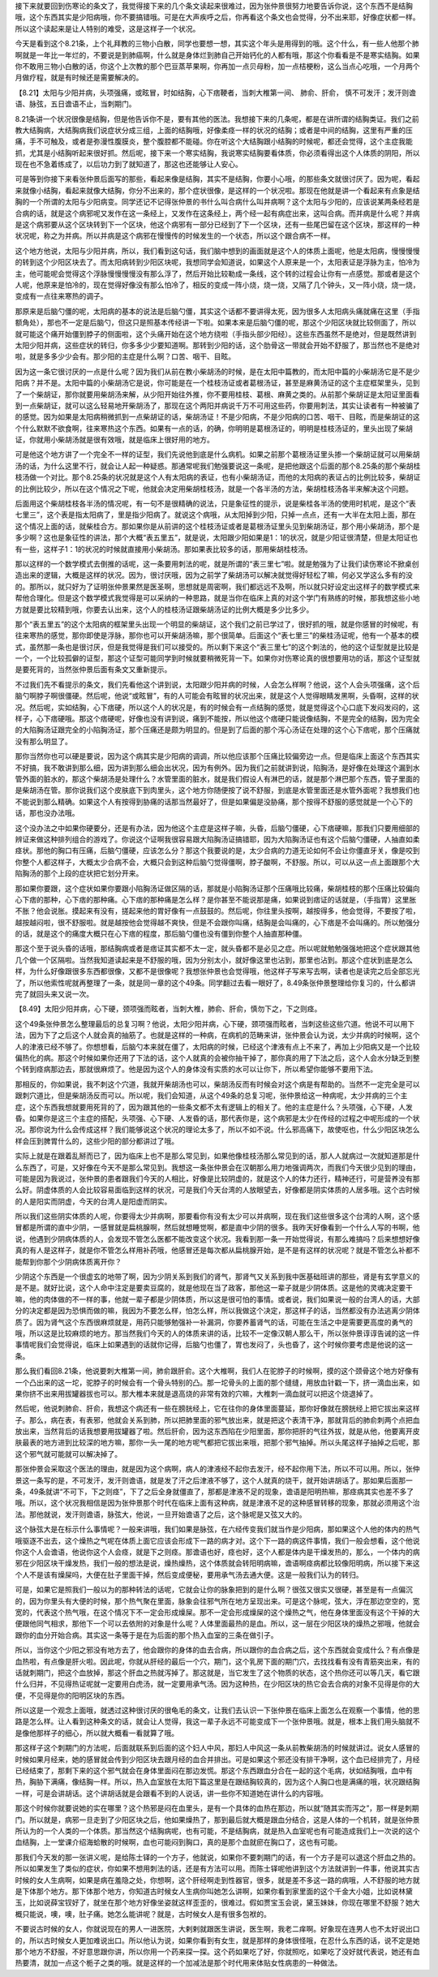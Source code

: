 接下来就要回到伤寒论的条文了，我觉得接下来的几个条文读起来很难过，因为张仲景很努力地要告诉你说，这个东西不是结胸哦，这个东西其实是少阳病哦，你不要搞错哦。可是在大声疾呼之后，你再看这个条文也会觉得，分不出来耶，好像症状都一样。所以这个读起来是让人特别的难受，这是这样子一个状况。
 
今天是看到这个8.21条，上个礼拜教的三物小白散，同学也要想一想，其实这个年头是用得到的哦。这个什么，有一些人他那个肺啊就是一年比一年烂的，不要说是到肺癌啊，什么就是身体烂到肺自己开始钙化的人都有哦，那这个你看看是不是寒实结胸。如果你不敢用三物小白散的话，你这个上次教的那个巴豆蒸苹果啊，你再加一点贝母粉，加一点桔梗粉，这么当点心吃哦，一个月两个月做疗程，就是有时候还是需要解决的。
 
【8.21】太阳与少阳并病，头项强痛，或眩冒，时如结胸，心下痞鞕者，当刺大椎第一间、 肺俞、肝俞， 慎不可发汗；发汗则谵语、脉弦，五日谵语不止，当刺期门。
 
8.21条讲一个状况很像是结胸，但是他告诉你不是，要有其他的医法。我想接下来的几条呢，都是在讲所谓的结胸类证。我们之前教大结胸病，大结胸病我们说症状分成三组，上面的结胸哦，好像柔痉一样的状况的结胸；或者是中间的结胸，这里有严重的压痛，手不可触及，或者是弥漫性腹膜炎，整个腹腔都不能碰。你在听这个大结胸跟小结胸的时候呢，都还会觉得，这个主症我能抓，尤其是小结胸听起来很好抓。然后呢，接下来一个寒实结胸，我说寒实结胸要看体质，你必须看得出这个人体质的阴阳，所以现在也不急着练成了，以后功力到了就知道了，那这也还能够让人安心。

可是等到你接下来看张仲景后面写的那些，看起来像是结胸，其实不是结胸，你要小心哦，的那些条文就很讨厌了。因为呢，看起来就像小结胸，看起来就像大结胸，你分不出来的，那个症状很像，是这样的一个状况啦。那现在他就是讲一个看起来有点象是结胸的一个所谓的太阳与少阳病变。同学还记不记得张仲景的书什么叫合病什么叫并病啊？这个太阳与少阳的，应该说某两条经若是合病的话，就是这个病邪呢又发作在这一条经上，又发作在这条经上，两个经一起有病症出来，这叫合病。而并病是什么呢？并病是这个病邪要从这个区块转到下一个区块，他这个病邪有一部分已经到了下一个区块，还有一些尾巴留在这个区块，那这样的一种状况呢，称之为并病。所以并病是这个病邪在慢慢传的时候发生的一个状态，所以这个跟合病不一样。
 
这个地方他说，太阳与少阳并病，所以，我们看到这句话，我们脑中想到的画面就是这个人的体质上面呢，他是太阳病，慢慢慢慢的转到这个少阳区块去了。而太阳病转到少阳区块呢，我想同学会知道说，如果这个人原来是一个，太阳表证是浮脉为主，怕冷为主，他可能呢会觉得这个浮脉慢慢慢慢没有那么浮了，然后开始比较勒成一条线，这个转的过程会让你有一点感觉。那或者是这个人呢，他原来是怕冷的，现在觉得好像没有那么怕冷了，相反的变成一阵小烧，烧一烧，又隔了几个钟头，又一阵小烧，烧一烧，变成有一点往来寒热的调子。
 
那原来是后脑勺僵的呢，太阳病的基本的说法是后脑勺僵，其实这个话都不要讲得太死，因为很多人太阳病头痛就痛在这里（手指额角处），那也不一定是后脑勺，但这只是照基本传经讲一下啦。如果本来是后脑勺僵的呢，那这个少阳区块就比较侧面了，所以就可能这个痛开始僵到脖子的侧面啦，这个头痛开始在这个地方绕啦（手指头部少阳经）。这些东西虽然不是绝对，但是既然讲到太阳少阳并病，这些症状的转归，你多多少少要知道啊。那转到少阳的话，这个肋骨这一带就会开始不舒服了，那当然也不是绝对啦，就是多多少少会有。那少阳的主症是什么啊？口苦、咽干、目眩。
 
因为这一条它很讨厌的一点是什么呢？因为我们从前在教小柴胡汤的时候，是在太阳中篇教的，而太阳中篇的小柴胡汤它是不是少阳病？并不是。太阳中篇的小柴胡汤它是说，你可能是在一个桂枝汤证或者葛根汤证，甚至是麻黄汤证的这个主症框架里头，见到了一个柴胡证，那你就要用柴胡汤来解，从少阳开始往外推，你不要用桂枝、葛根、麻黄之类的。从前那个柴胡证是太阳证里面看到一点柴胡证，就可以这么轻易地开柴胡汤了，那现在这个两阳并病说千万不可用这些药，你要用刺法，其实让读者有一种被骗了的感觉。因为如果是太阳病稍微抓到一点柴胡证的话，柴胡汤证！不是少阳病，不是少阳病的口苦、咽干、目眩，而是柴胡证的这个什么默默不欲食啊，往来寒热这个东西。如果有一点的话，的确，你明明是葛根汤证的，明明是桂枝汤证的，里头出现了柴胡证，你就用小柴胡汤就是很有效哦，就是临床上很好用的地方。
 
可是他这个地方讲了一个完全不一样的证型，我们先说他到底是什么病机。如果之前那个葛根汤证里头掺一个柴胡证就可以用柴胡汤的话，为什么这里不行，就会让人起一种疑惑。那通常呢我们勉强要说这一条呢，是把他跟这个后面的那个8.25条的那个柴胡桂枝汤做一个对比。那个8.25条的状况就是这个人有太阳病的表证，也有小柴胡汤证，而他的太阳病的表证占的比例比较多，柴胡证的比例比较少，所以在这个情况之下呢，他就会决定用柴胡桂枝汤，就是一个各半汤的方法，柴胡桂枝汤各半来解决这个问题。
 
后面用这个柴胡桂枝各半汤的情况呢，有一句不是很精确的说法，只是象征性的提示，说是柴桂各半汤的使用时机呢，是这个“表七里三”，这个表是指太阳病了，里是指少阳病了。就说这个病哦，从太阳掉到少阳，只掉一点点，还有一大半在太阳上面，那在这个情况上面的话，就柴桂合方。那如果你是从前讲的这个桂枝汤证或者是葛根汤证里头见到柴胡汤证，那个用小柴胡汤，那个是多少啊？这也是象征性的讲法，那个大概“表五里五”，就是说，太阳跟少阳如果是1：1的状况，就是少阳证很清楚，但是太阳证也有一些，这样子1：1的状况的时候就直接用小柴胡汤。那如果表比较多的话，那用柴胡桂枝汤。
 
那以这样的一个数学模式去倒推的话呢，这一条要用刺法的呢，就是所谓的“表三里七”啦。就是勉强为了让我们读伤寒论不掀桌创造出来的逻辑，大概是这样的状况。因为，很讨厌哦，因为之前学了柴胡汤可以解决就觉得好轻松了嘛，何必又学这么多有的没的。那所以，就只好为了证明张仲景果然是医圣啊，思想就是周密啊，我们都远远不及啊，所以就只好设定出这样子的数学模式来帮他合理化。但是这个数学模式我觉得是可以采纳的一种思路，就是当你在临床上真的对这个学门有熟练的时候，那我想这些小地方就是要比较精到哦，你要去认出来，这个人的桂枝汤证跟柴胡汤证的比例大概是多少比多少。
 
那个“表五里五”的这个太阳病的框架里头出现一个明显的柴胡证，这个我们之前已学过了，很好抓的哦，就是你感冒的时候呢，有往来寒热的感觉，那你即使是浮脉，那你也可以开柴胡汤嘛，那个很简单。后面这个“表七里三”的柴桂汤证呢，他有一个基本的模式，虽然那一条也是很讨厌，但是我觉得是我们可以接受的。所以剩下来这个“表三里七”的这个刺法的，他的这个证型就是比较是一个，一个比较孤僻的证型，那这个证型可能同学到时候就要稍微死背一下。如果你对伤寒论真的很想要用功的话，那这个证型就是要死背的，当然张仲景后面有条文又重新提示。
 
不过我们先不看提示的条文，我们先看他这个讲到说，太阳跟少阳并病的时候，人会怎么样啊？他说，这个人会头项强痛，这个后脑勺啊脖子啊很僵硬。然后呢，他说“或眩冒”，有的人可能会有眩冒的状况出来，就是这个人觉得眼睛发黑啊，头昏啊，这样的状况。然后呢，实如结胸，心下痞硬，所以这个人的状况是，有的时候会有一点结胸的感觉，就是觉得这个心口底下发闷发闷的，这样子，心下痞硬哦。那这个痞硬呢，好像也没有讲到说，痛到不能按，所以他这个痞硬只能说像结胸，不是完全的结胸，因为完全的大陷胸汤证跟完全的小陷胸汤证，那个压痛还是颇为明显的。但是到了后面的那个泻心汤证在处理的这个心下痞呢，那个压痛就没有那么明显了。
 
那你当然你也可以硬是要说，因为这个病其实是少阳病的调调，所以他应该那个压痛比较偏旁边一点。但是临床上面这个东西其实不好搞，我不敢讲到那么细，因为讲到那么细会出状况，因为有例外。因为我们之前就讲到说，陷胸汤，是好像在处理这个漏到水管外面的脏水的，那这个柴胡汤是处理什么？水管里面的脏水，就是我们假设人有淋巴的话，就是那个淋巴那个东西，管子里面的是柴胡汤在管。那你说我们这个皮肤底下到肉里头，这个地方你随便按了说不舒服，到底是水管里面还是水管外面呢？我想我们也不能说到那么精确。如果这个人有按得到胁痛的话那当然最好了，但是如果偏是没胁痛，那个按得不舒服的感觉就是一个心下的话，那也没办法哦。
 
这个没办法之中如果你硬要分，还是有办法，因为他这个主症是这样子嘛，头昏，后脑勺僵硬，心下痞硬嘛，那我们只要用细部的辨证来做这种排列组合的游戏了。你说这个证啊我很容易跟大陷胸汤证搞错耶，因为大陷胸汤证也有这个后脑勺僵硬，人抽直如柔痉状。那他的胸口有压痛，后脑勺僵硬，应该怎么分？那这个我要说的是，太少合病的力道无论如何不会让你僵直牙关，像是咬到你整个人都这样子，大概太少合病不会，大概只会到这种后脑勺觉得僵啊，脖子酸啊，不舒服。所以，可以从这一点上面跟那个大陷胸汤的那个上段的症状把它划分开来。
 
那如果你要跟，这个症状如果你要跟小陷胸汤证做区隔的话，那就是小陷胸汤证那个压痛哦比较痛，柴胡桂枝的那个压痛比较偏向心下痞的那种，心下痞的那种痛。心下痞的那种痛是怎么样？是你甚至不能说那是痛，如果说到痞证的话就是，（手指胃）这里胀不胀？他会说胀。摸起来有没有，搓起来他的胃好像有一点鼓鼓的。然后呢，你往里头按啊，越按得多，他会觉得，不要按了啦，越按越闷啦，很不舒服啦。就是越按他会觉得越不爽快，但是不会跟你叫痛，结胸是会叫痛的，心下痞是不会叫痛的。所以勉强分的话，就是这个的痛度大概只在心下痞的程度，那后脑勺僵也没有僵到你整个人抽直那种僵。
 
那这个至于说头昏的话哦，那结胸病或者是痞证其实都不太一定，就头昏都不是必见之症。所以呢就勉勉强强地把这个症状跟其他几个做一个区隔啦。当然我知道读起来是不舒服的哦，因为分别太小，就好像这里也沾到，那里也沾到。那这个症状到底是怎么样，为什么好像跟很多东西都很像，又都不是很像呢？我想张仲景也会觉得哦，他这样子写来写去啊，读者也是读完之后全部忘光了，所以他索性呢就再整理了一条，就是同一章的这个49条。同学翻过去看一眼好了，8.49条张仲景整理给你复习的，什么都讲完了就回头来又说一次。
 
【8.49】太阳少阳并病，心下硬，颈项强而眩者，当刺大椎，肺俞、肝俞，慎勿下之，下之则痉。
 
这个49条张仲景怎么整理最后的总复习啊？他说，太阳少阳并病，心下硬，颈项强而眩者，当刺这些这些穴道。他说不可以用下法，因为下了之后这个人就会真的抽筋了。也就是这样的一种病，在病机的范畴来讲，张仲景会认为说，太少并病的时候啊，这个人的津液已经不够了。你想想看，后脑勺本来就在僵了，太阳病的时候，已经这个津液有点上不来了，再加上少阳病又是一个比较偏热化的病。那这个时候如果你还用了下法的话，这个人就真的会被你抽干掉了，那你真的用了下法之后，这个人会水分缺乏到整个转到痉病那边去，那就很麻烦了。他是因为这个人的身体没有实质的水可以让你下，所以希望你能够不要用下法。
 
那相反的，你如果说，我不刺这个穴道，我就开柴胡汤也可以，柴胡汤反而有时候会对这个病是有帮助的。当然不一定完全是可以跟刺穴道比，但是柴胡汤反而可以。所以呢，我们会知道，从这个49条的总复习呢，张仲景给这一种病呢，太少并病的三个主症，这个东西我想就要用死背的了，因为跟其他的一些条文都不太有逻辑上的相关了。他的主症是什么？头项强，心下硬，人发昏。如果你是这三个主症的搭配，头项强、心下硬、人发昏的话，那代表你是，这个病邪是太少在传经的过程之中呢形成的一个状况。那你说为什么会传成这样？我们能够说这个状况的理论太多了，所以不如不说。什么邪高痛下，故使呕也，什么少阳区块怎么样会压到脾胃什么的，这些少阳的部分都讲过了哦。
 
实际上就是在跟着乱掰而已了，因为临床上也不是那么常见到，如果他像桂枝汤那么常见到的话，那人人就病过一次就知道那是什么东西了，可是，又好像在今天不是那么常见到。我想这一条张仲景会在汉朝那么用力地强调两次，而我们今天很少见到的理由，可能是因为我说过，张仲景的患者跟我们今天的人相比，好像是比较阴虚的，就是这个人的体力还行，精神还行，可是营养没有那么好。阴虚体质的人会比较容易面临到这样的状况，可是我们今天台湾的人放眼望去，好像都是阴实体质的人居多哦。这个古时候的人是阳实而阴虚，今天的台湾人是阳虚而阴实。
 
所以我们这些阴实体质的人呢，你要得太少并病啊，那要看你有没有太少可以并病啊，现在我们这些很多这个台湾的人啊，这个感冒都是所谓的直中少阴，一感冒就是扁桃腺啊，然后就想睡觉啊，都是直中少阴的很多。我昨天好像看到一个什么人写的书啊，他说，他遇到少阴病体质的人，会发现不管怎么医都不能改变这个状况。我看到那一条一开始觉得说，有那么难搞吗？后来想想好像真的有人是这样子，就是你不管怎么样用补药哦，他感冒还是每次都从扁桃腺开始，是不是有这样的状况呢？就是不管怎么补都不能帮到你那个少阴病体质离开你？
 
少阴这个东西是一个很虚玄的地带了啊，因为少阴关系到我们的肾气，那肾气又关系到我中医基础班讲的那些，肾是有玄学意义的是不是。就好比说，这个人命中注定是要卖豆腐的，就是他现在当了政客，那他这一辈子就是少阴体质。这是他的灵魂决定要干嘛，他的肉体做的不一样的事，他就一辈子都是少阴体质，所以这是很可怕的事情。或者说，我们如果说一般的台湾人的话，大部分的决定都是因为恐惧而做的嘛，我因为不要怎么样，怕怎么样，所以我做这个决定，那这样子的话，当然都没有办法逃离少阴体质了。因为肾气这个东西很麻烦就是，用药只能够勉强补一补漏洞，你要养蓄肾气的话，可能在生活之中是需要更高度的勇气的哦，所以这是比较麻烦的地方。那当然我们今天的人的体质来讲的话，比较不一定像汉朝人那么干，所以张仲景谆谆告诫的这一件事情呢我们会觉得说，临床上如果遇到的话就你记得，后脑勺也僵了，胃也发闷了，头也昏了，这个时候你要考虑是他说的这一条。
 
那么我们看回8.21条，他说要刺大椎第一间，肺俞跟肝俞。这个大椎啊，我们人在驼脖子的时候啊，摸的这个颈骨这个地方好像有一个凸出来的这一坨，驼脖子的时候会有一个骨头特别的凸。那一坨骨头的上面的那个缝缝，用放血针戳一下，挤一滴血出来，如果你挤不出来用拔罐器拔也可以。那大椎本来就是退高烧的非常有效的穴嘛，大椎刺一滴血就可以把这个烧退掉了。
 
然后呢，他说刺肺俞、肝俞，我想这个病还有一些在膀胱经上，它在往你的身体里面蔓延，那你好像就在膀胱经上把它拔出来这样子。那么，病在表，有表邪，他就会关系到肺，所以把肺里面的邪气放出来，就是把这个表清干净，那就背后的肺俞刺两个点把血放出来，当然背后的话我想要用拔罐器了啦。然后肝俞，因为这东西陷在少阳里面，那你把肝的气往外拔，就是从他，他要离开皮肤最表的地方进到比较深的地方嘛，那你一头一尾的地方呢气都把它拔出来哦，把那个邪气抽掉。所以头尾这样子抽掉之后呢，那这个邪气就可能就可以解决掉了。
 
那张仲景会采取这个医法的理由，就是因为这个病啊，病人的津液经不起你去发汗，经不起你用下法，所以不可以用。所以，张仲景这一条写的是，不可发汗，发汗则谵语，就是发了汗之后津液不够了，这个人就真的烧干，就开始讲胡话了。那如果后面那一条，49条就讲“不可下，下之则痉”，下了之后全身就僵直了，那都是津液不足的现象，谵语是阳明热嘛，那痉病其实也差不多了哦。所以，这个状况我相信是因为张仲景那个时代在临床上面有这种病，就是津液不足的这种感冒转移的现象，那就必须用这个治法。那他就说，发汗则谵语，脉弦大，他说，一旦开始谵语了之后，这个脉呢是又弦又大的。
 
这个脉弦大是在标示什么事情呢？一般来讲哦，我们如果是脉弦，在六经传变我们就当作是少阳病，那如果这个人他的体内的热气哦驱逐不出去，这个燥热之气呢在体质上面它应该会形成下一路的病才对。这个下一路的病这件事情，我们一般会想看，这个他说你这个人会谵语，他说你这个人会痉，就是下之则痉。那谵语也好，痉也好，这个人都是体内是干燥发热的，那么，一个体内的病邪在少阳区块干燥发热，我们一般的想法是说，燥热燥热，这个体质就会转阳明病嘛，谵语啊痉病都比较像阳明病，所以接下来这个人不是该有燥屎吗，大便在肚子里面干掉，然后变成便秘，要用承气汤去通大便。这是一般我们认为的转归。
 
可是，如果它是照我们一般以为的那种转法的话呢，它就会让你的脉象把到的是什么啊？很弦又很实又很硬，甚至是有一点偏沉的，因为你里头有大便的时候，那个热气聚在里面，脉象会往邪气所在地方呈现出来。可是这个脉呢，弦大，浮在那边空空的，宽宽的，代表这个热气哦，在这个情况下不一定会形成燥屎。那不一定会形成燥屎的这个燥热之气，他在身体里面没有这个干掉的大便跟他同气相求，那他下一个可以去依附的对象是什么呢？人体里面最热的是血。所以，这一层在少阳区块的燥热之邪哦，他就会跟你的血分开始合病。其实这一条等于是在为后面的那个热入血室的三条在做引子。
 
所以，当你这个少阳之邪没有地方去了，他会跟你的身体的血去合病，所以跟你的血合病之后，这个东西就会变成什么？有点像是血热啦，有点像是肝火啦。因此呢，你就从肝经的最后一个穴，期门，这个乳房下面的期门穴，去找找看有没有青筋突出来，有的话就刺期门，把这个血放掉，那这个肝血之热就泻掉了。那这就是，当它发生了这个物质的状态，这个热你还可以等几天，看它跟什么归并，不见得热证呢就一定要用白虎汤，就一定要用承气汤。因为这种热，在少阳区块的热它会去合病的对象不见得是你的大便，不见得是你的阳明区块的东西。
 
所以这是一个观念上面哦，就透过这种很讨厌的很龟毛的条文，让我们去认识一下张仲景在临床上面怎么在观察一个事情，他的思路是怎么样。让人看到这种条文的话，就会让人觉得，我这一辈子永远不可能变成下一个张仲景哦。就是，根本上我们用头脑就不是像他那样子的细心，所以就大概看一看就算了哦。
 
那这样子这个刺期门的方法呢，后面就联系到后面的这个妇人中风，那妇人中风这一条从前教柴胡汤的时候就讲过。说女人感冒的时候如果月经来，她的感冒就会传到少阳区块去跟月经的血合并排出。可是如果这个邪还没有排干净啊，这个血已经排完了，月经已经结束了，那剩下来的这个邪气就会在身体里面闷在那边发慌。那这个东西跟血分合在一起的这个毛病，状如结胸哦，血中有热，胸胁下满痛，像结胸一样。所以，热入血室放在太阳下篇这里是在跟结胸较真的，因为这个人胸口也是满痛的哦，状况跟结胸一样，可是会讲胡话。这个讲胡话就是会跟看不到的人说话，讲一些你不知道她在讲什么的内容哦。
 
那这个时候你就要说她的实在哪里？这个热邪是闷在血里头，是有一个具体的血热在那边，所以就“随其实而泻之”，那一样是刺期门。所以就是，病邪一旦走到了少阳区块之后，他如果燥热了，那到最后就大概是跟血分结合，这是人体的一个机转，就是张仲景所认为的一个人类的一个体质。那当然这个结胸病呢，也有可能，不是结胸病，就是热入血室呢也有可能造成我们上一次说的这个血结胸，上一堂课介绍海蛤散的时候啊，血也可能闷到胸口，真的是那个血就瘀在胸口了，这也有可能。
 
那我们今天发的那一张讲义呢，是给陈士铎的一个方子，他就说，如果你不要刺期门的话，有一个方子是可以退这个肝血之热的。所以如果发生了类似的症状，你如果不想用刺法的话，还是有方法可以用。而陈士铎呢他讲到这个方法就讲到一件事，他说其实古时候的女人生病啊，如果是病在羞隐之处，你想啊，这个肝经啊走到性器官，很多，就是差不多这一路的病哦，人不舒服的地方就是下体那个地方。那下体那个地方，你知道古时候女人生病你叫她怎么讲啊，如果你看到家里面的这个千金大小姐，比如说林黛玉，比如说薛宝钗好了，就坐在那个地方好像坐姿就这样歪歪的，很难过。假如贾宝玉会说，黛玉妹妹，你现在哪里不舒服？她大概只能说，噢，噢，肚子痛。她怎么能讲呢？就是，古时候女人是有很多包袱的。
 
不要说古时候的女人，你就说现在的男人一进医院，大剌剌就跟医生讲说，医生啊，我老二痒啊。好象现在连男人也不太好说出口的，所以古时候女人更加难说出口。所以他认为说，如果你看到有女生，就是那样的身体很怪哦，在忍什么东西的话，说不定是她那个地方不舒服，不好意思跟你讲，所以你用一个药来探一探。这个药如果吃了好，你就照吃，如果吃了没好就代表说，她还有血热要清，就加一点这个栀子之类的哦。就是这样的一个加减法是那个时代用来体贴女性病患的一种做法。
